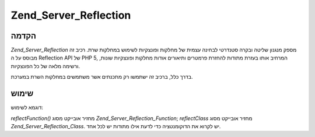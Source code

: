 .. _zend.server.reflection:

Zend_Server_Reflection
======================

.. _zend.server.reflection.introduction:

הקדמה
-----

*Zend_Server_Reflection* מספק מנגנון שליטה ובקרה סטנדרטי לבחינה עצמית של
מחלקות ופונצקיות לשימוש במחלקות שרת. רכיב זה מבוסס על ה Reflection API
של PHP 5, המרחיב אותו בעזרת מתודות להחזרת פרמטרים ותיאורים אודות
מחלקות ופונצקיות שונות, ורשימה מלאה של כל הפונצקיות.

בדרך כלל, ברכיב זה ישתמשו רק מתכנתים אשר משתמשים במחלקות השרת
במערכת.

.. _zend.server.reflection.usage:

שימוש
-----

דוגמא לשימוש:

.. code-block:: php
   :linenos:

   $class    = Zend_Server_Reflection::reflectClass('My_Class');
   $function = Zend_Server_Reflection::reflectFunction('my_function');

   // Get prototypes
   $prototypes = $reflection->getPrototypes();

   // Loop through each prototype for the function
   foreach ($prototypes as $prototype) {

       // Get prototype return type
       echo "Return type: ", $prototype->getReturnType(), "\n";

       // Get prototype parameters
       $parameters = $prototype->getParameters();

       echo "Parameters: \n";
       foreach ($parameters as $parameter) {
           // Get parameter type
           echo "    ", $parameter->getType(), "\n";
       }
   }

   // Get namespace for a class, function, or method.
   // Namespaces may be set at instantiation time (second argument), or using
   // setNamespace()
   $reflection->getNamespace();


*reflectFunction()* מחזיר אובייקט מסוג *Zend_Server_Reflection_Function*; *reflectClass* מחזיר
אובייקט מסוג *Zend_Server_Reflection_Class*. יש לקרוא את הדוקומנטציה כדי לדעת
אילו מתודות יש לכל אחד.


